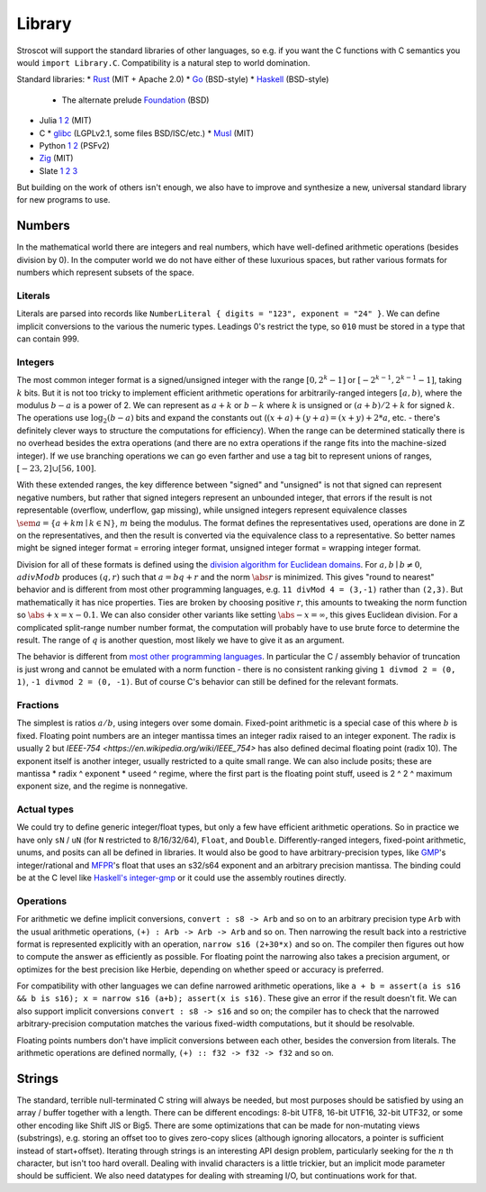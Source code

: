 Library
#######

Stroscot will support the standard libraries of other languages, so e.g. if you want the C functions with C semantics you would ``import Library.C``. Compatibility is a natural step to world domination.

Standard libraries:
* `Rust <https://github.com/rust-lang/rust/tree/master/library>`__ (MIT + Apache 2.0)
* `Go <https://github.com/golang/go/tree/master/src>`__ (BSD-style)
* `Haskell <https://gitlab.haskell.org/ghc/ghc/-/tree/master/libraries>`__ (BSD-style)
  * The alternate prelude `Foundation <https://github.com/haskell-foundation/foundation>`__ (BSD)
* Julia `1 <https://github.com/JuliaLang/julia/tree/master/base>`__ `2 <https://github.com/JuliaLang/julia/tree/master/stdlib>`__ (MIT)
* C
  * `glibc <https://sourceware.org/git/?p=glibc.git;a=tree>`__ (LGPLv2.1, some files BSD/ISC/etc.)
  * `Musl <https://git.musl-libc.org/cgit/musl/tree/>`__ (MIT)
* Python `1 <https://github.com/python/cpython/tree/master/Modules>`__ `2 <https://github.com/python/cpython/tree/master/Lib>`__ (PSFv2)
* `Zig <https://github.com/ziglang/zig/tree/master/lib/std>`__ (MIT)
* Slate `1 <https://github.com/briantrice/slate-language/tree/master/src/core>`__ `2 <https://github.com/briantrice/slate-language/tree/master/src/lib>`__ `3 <https://github.com/briantrice/slate-language/tree/master/src/i18n>`__

But building on the work of others isn't enough, we also have to improve and synthesize a new, universal standard library for new programs to use.

Numbers
=======

In the mathematical world there are integers and real numbers, which have well-defined arithmetic operations (besides division by 0). In the computer world we do not have either of these luxurious spaces, but rather various formats for numbers which represent subsets of the space.

Literals
--------

Literals are parsed into records like ``NumberLiteral { digits = "123", exponent = "24" }``. We can define implicit conversions to the various the numeric types. Leadings 0's restrict the type, so ``010`` must be stored in a type that can contain 999.

Integers
--------

.. raw:: html

  <div style="display: none">
  \[
  \newcommand{\seq}[1]{{\langle #1 \rangle}}
  \newcommand{\abs}[1]{{\vert #1 \rvert}}
  \newcommand{\sem}[1]{[\![ #1 ]\!]}
  \]
  </div>


The most common integer format is a signed/unsigned integer with the range :math:`[0,2^{k}-1]` or :math:`[-2^{k-1},2^{k-1}-1]`, taking :math:`k` bits. But it is not too tricky to implement efficient arithmetic operations for arbitrarily-ranged integers :math:`[a,b)`, where the modulus :math:`b-a` is a power of 2. We can represent as :math:`a+k` or :math:`b-k` where :math:`k` is unsigned or :math:`(a+b)/2 + k` for signed :math:`k`. The operations use :math:`\log_2 (b-a)` bits and expand the constants out (:math:`(x+a)+(y+a)=(x+y)+2*a`, etc. - there's definitely clever ways to structure the computations for efficiency). When the range can be determined statically there is no overhead besides the extra operations (and there are no extra operations if the range fits into the machine-sized integer). If we use branching operations we can go even farther and use a tag bit to represent unions of ranges, :math:`[-23,2] \cup [56,100]`.

With these extended ranges, the key difference between "signed" and "unsigned" is not that signed can represent negative numbers, but rather that signed integers represent an unbounded integer, that errors if the result is not representable (overflow, underflow, gap missing), while unsigned integers represent equivalence classes :math:`\sem{a} = \{ a + k m \mid k \in \mathbb{N} \}`, :math:`m` being the modulus. The format defines the representatives used, operations are done in :math:`\mathbb{Z}` on the representatives, and then the result is converted via the equivalence class to a representative. So better names might be signed integer format = erroring integer format, unsigned integer format = wrapping integer format.

Division for all of these formats is defined using the `division algorithm for Euclidean domains <https://en.wikipedia.org/wiki/Euclidean_domain>`__. For :math:`a, b \mid b \neq 0`, :math:`a divMod b` produces :math:`(q,r)` such that :math:`a = bq + r` and the norm :math:`\abs{r}` is minimized. This gives "round to nearest" behavior and is different from most other programming languages, e.g. ``11 divMod 4 = (3,-1)`` rather than ``(2,3)``. But mathematically it has nice properties. Ties are broken by choosing positive :math:`r`, this amounts to tweaking the norm function so :math:`\abs{+x} = x - 0.1`. We can also consider other variants like setting :math:`\abs{-x} = \infty`, this gives Euclidean division. For a complicated split-range number number format, the computation will probably have to use brute force to determine the result. The range of :math:`q` is another question, most likely we have to give it as an argument.

The behavior is different from `most other programming languages <https://en.wikipedia.org/wiki/Modulo_operation#In_programming_languages>`__. In particular the C / assembly behavior of truncation is just wrong and cannot be emulated with a norm function - there is no consistent ranking giving ``1 divmod 2 = (0, 1)``, ``-1 divmod 2 = (0, -1)``. But of course C's behavior can still be defined for the relevant formats.

Fractions
---------

The simplest is ratios :math:`a / b`, using integers over some domain. Fixed-point arithmetic is a special case of this where :math:`b` is fixed. Floating point numbers are an integer mantissa times an integer radix raised to an integer exponent. The radix is usually 2 but `IEEE-754 <https://en.wikipedia.org/wiki/IEEE_754>` has also defined decimal floating point (radix 10). The exponent itself is another integer, usually restricted to a quite small range. We can also include posits; these are mantissa * radix ^ exponent * useed ^ regime, where the first part is the floating point stuff, useed is 2 ^ 2 ^ maximum exponent size, and the regime is nonnegative.

Actual types
------------

We could try to define generic integer/float types, but only a few have efficient arithmetic operations. So in practice we have only ``sN`` / ``uN`` (for ``N`` restricted to 8/16/32/64), ``Float``, and ``Double``. Differently-ranged integers, fixed-point arithmetic, unums, and posits can all be defined in libraries. It would also be good to have arbitrary-precision types, like `GMP <https://gmplib.org/>`__'s integer/rational and `MFPR <https://www.mpfr.org/>`__'s float that uses an s32/s64 exponent and an arbitrary precision mantissa. The binding could be at the C level like `Haskell's integer-gmp <https://hackage.haskell.org/package/integer-gmp>`__ or it could use the assembly routines directly.

Operations
----------

For arithmetic we define implicit conversions, ``convert : s8 -> Arb`` and so on to an arbitrary precision type ``Arb`` with the usual arithmetic operations, ``(+) : Arb -> Arb -> Arb`` and so on. Then narrowing the result back into a restrictive format is represented explicitly with an operation, ``narrow s16 (2+30*x)`` and so on. The compiler then figures out how to compute the answer as efficiently as possible. For floating point the narrowing also takes a precision argument, or optimizes for the best precision like Herbie, depending on whether speed or accuracy is preferred.

For compatibility with other languages we can define narrowed arithmetic operations, like ``a + b = assert(a is s16 && b is s16); x = narrow s16 (a+b); assert(x is s16)``. These give an error if the result doesn't fit. We can also support implicit conversions ``convert : s8 -> s16`` and so on; the compiler has to check that the narrowed arbitrary-precision computation matches the various fixed-width computations, but it should be resolvable.

Floating points numbers don't have implicit conversions between each other, besides the conversion from literals. The arithmetic operations are defined normally, ``(+) :: f32 -> f32 -> f32`` and so on.

Strings
=======

The standard, terrible null-terminated C string will always be needed, but most purposes should be satisfied by using an array / buffer together with a length. There can be different encodings: 8-bit UTF8, 16-bit UTF16, 32-bit UTF32, or some other encoding like Shift JIS or Big5. There are some optimizations that can be made for non-mutating views (substrings), e.g. storing an offset too to gives zero-copy slices (although ignoring allocators, a pointer is sufficient instead of start+offset). Iterating through strings is an interesting API design problem, particularly seeking for the :math:`n` th character, but isn't too hard overall. Dealing with invalid characters is a little trickier, but an implicit mode parameter should be sufficient. We also need datatypes for dealing with streaming I/O, but continuations work for that.
